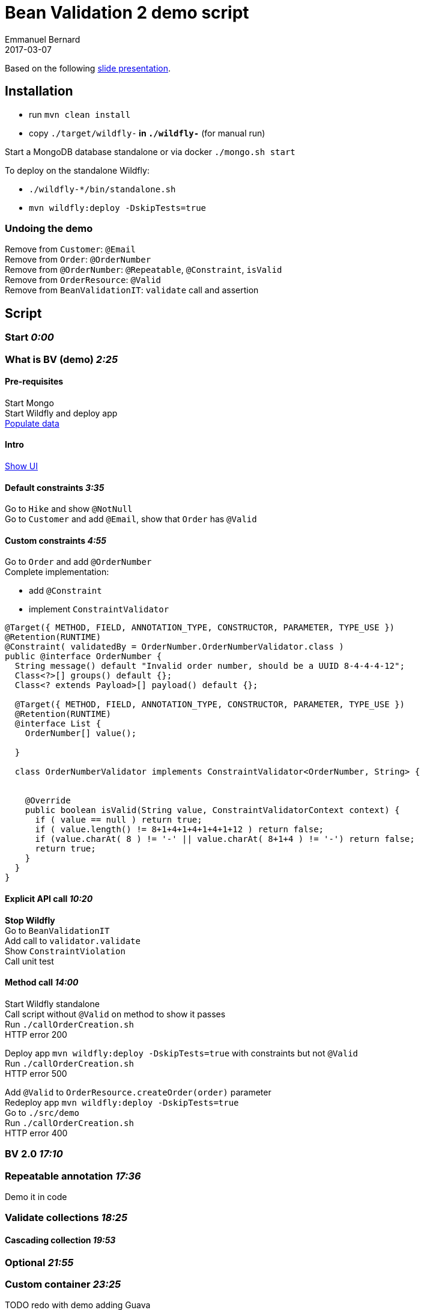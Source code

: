 = Bean Validation 2 demo script
Emmanuel Bernard
2017-03-07
:hardbreaks:

Based on the following http://redhat.slides.com/ebernard/bean-validation-2?token=1Mrr63NC#/[slide presentation].

== Installation

* run `mvn clean install`
* copy `./target/wildfly-*` in `./wildfly-*` (for manual run)

Start a MongoDB database standalone or via docker `./mongo.sh start`

To deploy on the standalone Wildfly:

* `./wildfly-*/bin/standalone.sh`
* `mvn wildfly:deploy -DskipTests=true`

=== Undoing the demo

Remove from `Customer`: `@Email`
Remove from `Order`: `@OrderNumber`
Remove from `@OrderNumber`: `@Repeatable`, `@Constraint`, `isValid`
Remove from `OrderResource`: `@Valid`
Remove from `BeanValidationIT`: `validate` call and assertion

== Script

=== Start _0:00_

=== What is BV (demo) _2:25_

==== Pre-requisites

Start Mongo
Start Wildfly and deploy app
http://localhost:8080/hibernate-ogm-hiking-demo-1.0-SNAPSHOT/hiking-manager/admin/populate/[Populate data]

==== Intro

http://localhost:8080/hibernate-ogm-hiking-demo-1.0-SNAPSHOT/hikes.html[Show UI]

==== Default constraints _3:35_

Go to `Hike` and show `@NotNull`
Go to `Customer` and add `@Email`, show that `Order` has `@Valid`

==== Custom constraints _4:55_

Go to `Order` and add `@OrderNumber`
Complete implementation:

* add `@Constraint`
* implement `ConstraintValidator`

[source,java]
----
@Target({ METHOD, FIELD, ANNOTATION_TYPE, CONSTRUCTOR, PARAMETER, TYPE_USE })
@Retention(RUNTIME)
@Constraint( validatedBy = OrderNumber.OrderNumberValidator.class )
public @interface OrderNumber {
  String message() default "Invalid order number, should be a UUID 8-4-4-4-12";
  Class<?>[] groups() default {};
  Class<? extends Payload>[] payload() default {};

  @Target({ METHOD, FIELD, ANNOTATION_TYPE, CONSTRUCTOR, PARAMETER, TYPE_USE })
  @Retention(RUNTIME)
  @interface List {
    OrderNumber[] value();

  }

  class OrderNumberValidator implements ConstraintValidator<OrderNumber, String> {


    @Override
    public boolean isValid(String value, ConstraintValidatorContext context) {
      if ( value == null ) return true;
      if ( value.length() != 8+1+4+1+4+1+4+1+12 ) return false;
      if (value.charAt( 8 ) != '-' || value.charAt( 8+1+4 ) != '-') return false;
      return true;
    }
  }
}
----

==== Explicit API call _10:20_

*Stop Wildfly*
Go to `BeanValidationIT`
Add call to `validator.validate`
Show `ConstraintViolation`
Call unit test

==== Method call _14:00_

Start Wildfly standalone
Call script without `@Valid` on method to show it passes
Run `./callOrderCreation.sh`
HTTP error 200

Deploy app `mvn wildfly:deploy -DskipTests=true` with constraints but not `@Valid`
Run `./callOrderCreation.sh`
HTTP error 500

Add `@Valid` to `OrderResource.createOrder(order)` parameter
Redeploy app `mvn wildfly:deploy -DskipTests=true`
Go to `./src/demo`
Run `./callOrderCreation.sh`
HTTP error 400

=== BV 2.0 _17:10_

=== Repeatable annotation _17:36_

Demo it in code

=== Validate collections _18:25_

==== Cascading collection _19:53_

=== Optional _21:55_

=== Custom container _23:25_

TODO redo with demo adding Guava

=== Java time _26:05_

=== Other Java 8 _27:50_

Show default method in code

=== Current status _30:00_

=== Everything is open _30:38_

=== HV specifics

=== Q&A _33:22

=== End _33:50_

(second run _42:00_ without Guava code)
